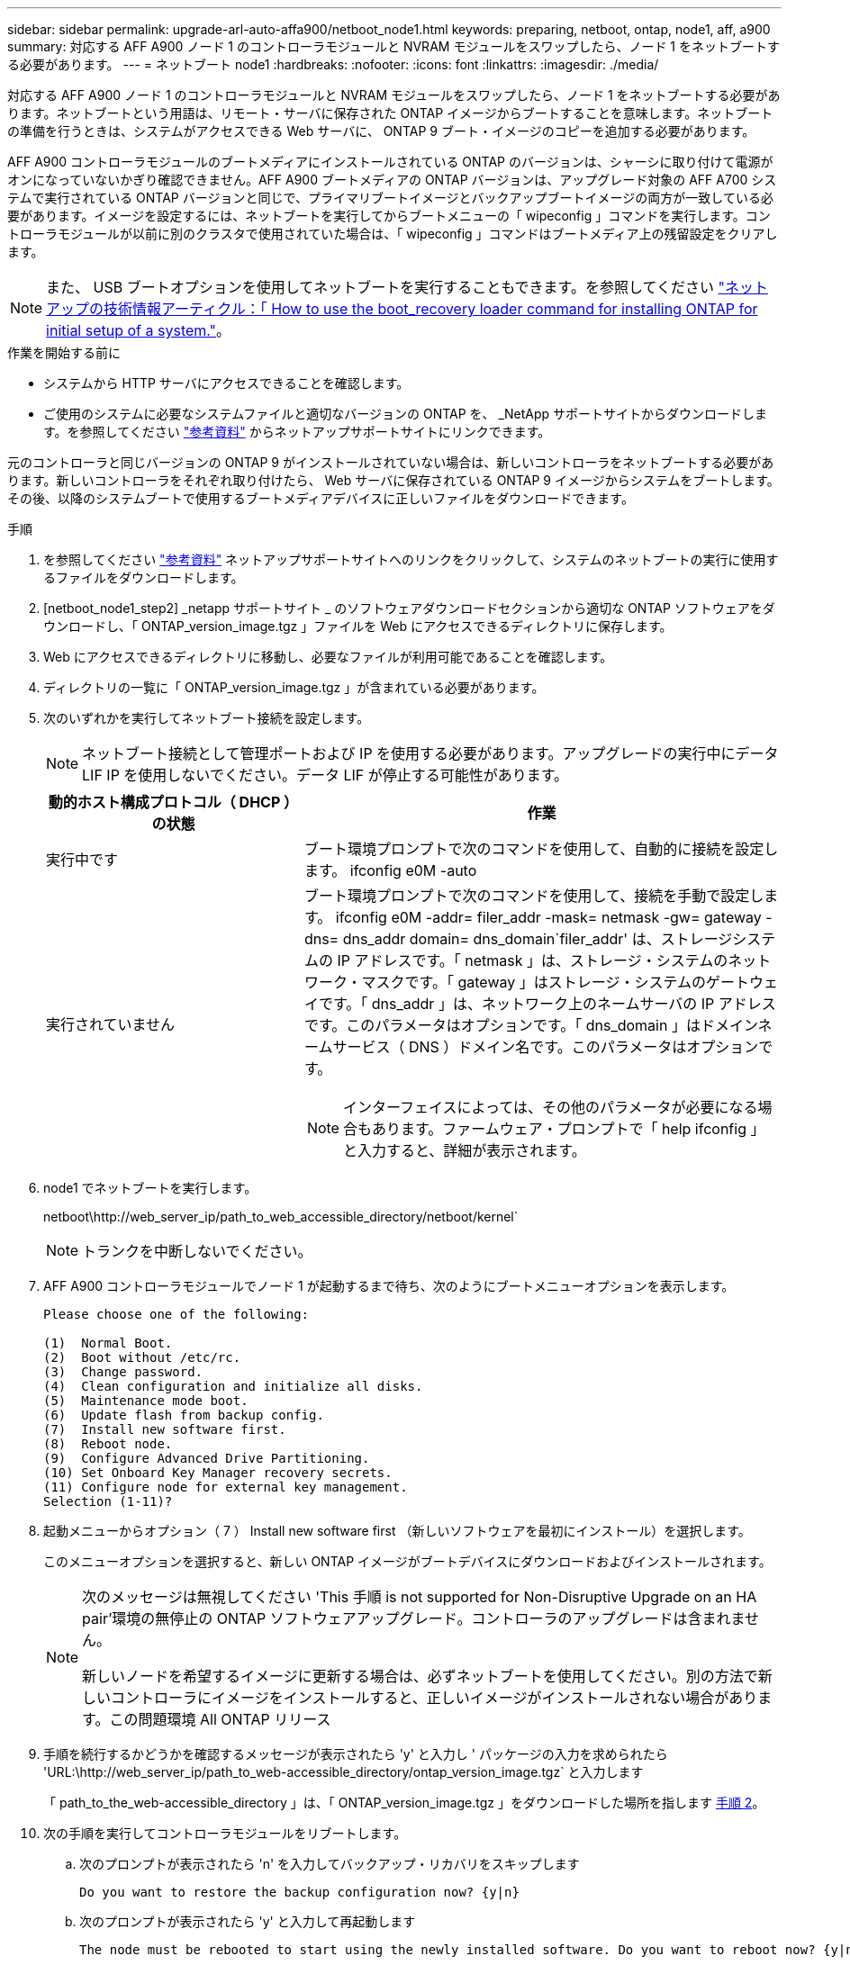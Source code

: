 ---
sidebar: sidebar 
permalink: upgrade-arl-auto-affa900/netboot_node1.html 
keywords: preparing, netboot, ontap, node1, aff, a900 
summary: 対応する AFF A900 ノード 1 のコントローラモジュールと NVRAM モジュールをスワップしたら、ノード 1 をネットブートする必要があります。 
---
= ネットブート node1
:hardbreaks:
:nofooter: 
:icons: font
:linkattrs: 
:imagesdir: ./media/


[role="lead"]
対応する AFF A900 ノード 1 のコントローラモジュールと NVRAM モジュールをスワップしたら、ノード 1 をネットブートする必要があります。ネットブートという用語は、リモート・サーバに保存された ONTAP イメージからブートすることを意味します。ネットブートの準備を行うときは、システムがアクセスできる Web サーバに、 ONTAP 9 ブート・イメージのコピーを追加する必要があります。

AFF A900 コントローラモジュールのブートメディアにインストールされている ONTAP のバージョンは、シャーシに取り付けて電源がオンになっていないかぎり確認できません。AFF A900 ブートメディアの ONTAP バージョンは、アップグレード対象の AFF A700 システムで実行されている ONTAP バージョンと同じで、プライマリブートイメージとバックアップブートイメージの両方が一致している必要があります。イメージを設定するには、ネットブートを実行してからブートメニューの「 wipeconfig 」コマンドを実行します。コントローラモジュールが以前に別のクラスタで使用されていた場合は、「 wipeconfig 」コマンドはブートメディア上の残留設定をクリアします。


NOTE: また、 USB ブートオプションを使用してネットブートを実行することもできます。を参照してください link:https://kb.netapp.com/Advice_and_Troubleshooting/Data_Storage_Software/ONTAP_OS/How_to_use_the_boot_recovery_LOADER_command_for_installing_ONTAP_for_initial_setup_of_a_system["ネットアップの技術情報アーティクル：「 How to use the boot_recovery loader command for installing ONTAP for initial setup of a system."^]。

.作業を開始する前に
* システムから HTTP サーバにアクセスできることを確認します。
* ご使用のシステムに必要なシステムファイルと適切なバージョンの ONTAP を、 _NetApp サポートサイトからダウンロードします。を参照してください link:other_references.html["参考資料"] からネットアップサポートサイトにリンクできます。


元のコントローラと同じバージョンの ONTAP 9 がインストールされていない場合は、新しいコントローラをネットブートする必要があります。新しいコントローラをそれぞれ取り付けたら、 Web サーバに保存されている ONTAP 9 イメージからシステムをブートします。その後、以降のシステムブートで使用するブートメディアデバイスに正しいファイルをダウンロードできます。

.手順
. を参照してください link:other_references.html["参考資料"] ネットアップサポートサイトへのリンクをクリックして、システムのネットブートの実行に使用するファイルをダウンロードします。
. [netboot_node1_step2] _netapp サポートサイト _ のソフトウェアダウンロードセクションから適切な ONTAP ソフトウェアをダウンロードし、「 ONTAP_version_image.tgz 」ファイルを Web にアクセスできるディレクトリに保存します。
. Web にアクセスできるディレクトリに移動し、必要なファイルが利用可能であることを確認します。
. ディレクトリの一覧に「 ONTAP_version_image.tgz 」が含まれている必要があります。
. 次のいずれかを実行してネットブート接続を設定します。
+

NOTE: ネットブート接続として管理ポートおよび IP を使用する必要があります。アップグレードの実行中にデータ LIF IP を使用しないでください。データ LIF が停止する可能性があります。

+
[cols="35,65"]
|===
| 動的ホスト構成プロトコル（ DHCP ）の状態 | 作業 


| 実行中です | ブート環境プロンプトで次のコマンドを使用して、自動的に接続を設定します。 ifconfig e0M -auto 


| 実行されていません  a| 
ブート環境プロンプトで次のコマンドを使用して、接続を手動で設定します。 ifconfig e0M -addr= filer_addr -mask= netmask -gw= gateway -dns= dns_addr domain= dns_domain`filer_addr' は、ストレージシステムの IP アドレスです。「 netmask 」は、ストレージ・システムのネットワーク・マスクです。「 gateway 」はストレージ・システムのゲートウェイです。「 dns_addr 」は、ネットワーク上のネームサーバの IP アドレスです。このパラメータはオプションです。「 dns_domain 」はドメインネームサービス（ DNS ）ドメイン名です。このパラメータはオプションです。


NOTE: インターフェイスによっては、その他のパラメータが必要になる場合もあります。ファームウェア・プロンプトで「 help ifconfig 」と入力すると、詳細が表示されます。

|===
. node1 でネットブートを実行します。
+
netboot\http://web_server_ip/path_to_web_accessible_directory/netboot/kernel`

+

NOTE: トランクを中断しないでください。

. AFF A900 コントローラモジュールでノード 1 が起動するまで待ち、次のようにブートメニューオプションを表示します。
+
[listing]
----
Please choose one of the following:

(1)  Normal Boot.
(2)  Boot without /etc/rc.
(3)  Change password.
(4)  Clean configuration and initialize all disks.
(5)  Maintenance mode boot.
(6)  Update flash from backup config.
(7)  Install new software first.
(8)  Reboot node.
(9)  Configure Advanced Drive Partitioning.
(10) Set Onboard Key Manager recovery secrets.
(11) Configure node for external key management.
Selection (1-11)?
----
. 起動メニューからオプション（ 7 ） Install new software first （新しいソフトウェアを最初にインストール）を選択します。
+
このメニューオプションを選択すると、新しい ONTAP イメージがブートデバイスにダウンロードおよびインストールされます。

+
[NOTE]
====
次のメッセージは無視してください 'This 手順 is not supported for Non-Disruptive Upgrade on an HA pair'環境の無停止の ONTAP ソフトウェアアップグレード。コントローラのアップグレードは含まれません。

新しいノードを希望するイメージに更新する場合は、必ずネットブートを使用してください。別の方法で新しいコントローラにイメージをインストールすると、正しいイメージがインストールされない場合があります。この問題環境 All ONTAP リリース

====
. 手順を続行するかどうかを確認するメッセージが表示されたら 'y' と入力し ' パッケージの入力を求められたら 'URL:\http://web_server_ip/path_to_web-accessible_directory/ontap_version_image.tgz` と入力します
+
「 path_to_the_web-accessible_directory 」は、「 ONTAP_version_image.tgz 」をダウンロードした場所を指します <<netboot_node1_step2,手順 2>>。

. 次の手順を実行してコントローラモジュールをリブートします。
+
.. 次のプロンプトが表示されたら 'n' を入力してバックアップ・リカバリをスキップします
+
[listing]
----
Do you want to restore the backup configuration now? {y|n}
----
.. 次のプロンプトが表示されたら 'y' と入力して再起動します
+
[listing]
----
The node must be rebooted to start using the newly installed software. Do you want to reboot now? {y|n}
----
+
コントローラモジュールはリブートしますが、ブートメニューで停止します。これは、ブートデバイスが再フォーマットされたことにより、構成データをリストアする必要があるためです。



. プロンプトで「 wipeconfig 」コマンドを実行して、ブートメディアの以前の設定をクリアします。
+
.. 次のメッセージが表示されたら、回答は「はい」を選択します。
+
[listing]
----
This will delete critical system configuration, including cluster membership.
Warning: do not run this option on a HA node that has been taken over.
Are you sure you want to continue?:
----
.. ノードがリブートして「 wipeconfig 」を終了し、ブートメニューで停止します。


. ブート・メニューからオプション「 5 」を選択して、保守モードに切り替えます。ノードがメンテナンス・モードで停止し ' コマンド・プロンプト *' が表示されるまで 'yes' を選択します回答
. コントローラとシャーシが「 HA 」として構成されていることを確認します。
+
「 ha-config show 」

+
次に 'ha-config show コマンドの出力例を示します

+
[listing]
----
Chassis HA configuration: ha
Controller HA configuration: ha
----
. コントローラとシャーシが「 ha 」として設定されていない場合は、次のコマンドを使用して設定を修正します。
+
「 ha-config modify controller ha 」を参照してください

+
「 ha-config modify chassis ha 」を参照してください

. 「 ha-config 」の設定を確認します。
+
「 ha-config show 」

+
[listing]
----
Chassis HA configuration: ha
Controller HA configuration: ha
----
. ノード 1 を停止します。
+
「 halt 」

+
ノード 1 は LOADER プロンプトで停止します。

. node2 で、システムの日付、時刻、およびタイムゾーンを確認します。
+
「食事」

. node1 で、ブート環境プロンプトで次のコマンドを使用して日付を確認します。
+
「日付」

. 必要に応じて、 node1 に日付を設定します。
+
'Set date <mm/dd/yyyy>`

+

NOTE: node1 で対応する UTC 日付を設定します。

. ノード 1 で、ブート環境のプロンプトで次のコマンドを使用して時間を確認します。
+
「時間」

. 必要に応じて、 node1 で時刻を設定します。
+
時刻を設定します

+

NOTE: node1 で対応する UTC 時間を設定します。

. node1 でパートナーシステム ID を設定します。
+
'setenv partner-sysid <node2 _sysid>`

+
node2 のシステム ID は 'node show -node node2 コマンドの出力から取得できます

+
.. 設定を保存します。
+
'aveenv



. node1 の LOADER プロンプトで、 node1 の「 partner-sysid 」を確認します。
+
printenv partner-sysid

+
node1 の場合 'partner-sysid' は node2 のものである必要があります


